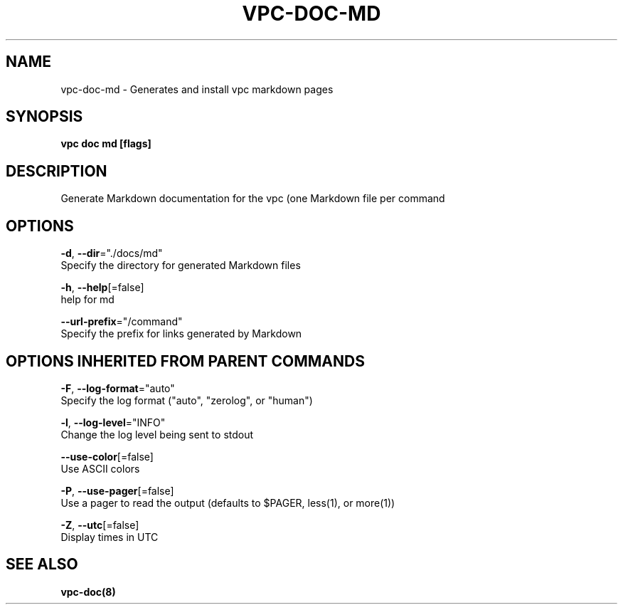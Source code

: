 .TH "VPC\-DOC\-MD" "8" "Feb 2018" "vpc 0.0.1" "vpc" 
.nh
.ad l


.SH NAME
.PP
vpc\-doc\-md \- Generates and install vpc markdown pages


.SH SYNOPSIS
.PP
\fBvpc doc md [flags]\fP


.SH DESCRIPTION
.PP
Generate Markdown documentation for the vpc (one
Markdown file per command


.SH OPTIONS
.PP
\fB\-d\fP, \fB\-\-dir\fP="./docs/md"
    Specify the directory for generated Markdown files

.PP
\fB\-h\fP, \fB\-\-help\fP[=false]
    help for md

.PP
\fB\-\-url\-prefix\fP="/command"
    Specify the prefix for links generated by Markdown


.SH OPTIONS INHERITED FROM PARENT COMMANDS
.PP
\fB\-F\fP, \fB\-\-log\-format\fP="auto"
    Specify the log format ("auto", "zerolog", or "human")

.PP
\fB\-l\fP, \fB\-\-log\-level\fP="INFO"
    Change the log level being sent to stdout

.PP
\fB\-\-use\-color\fP[=false]
    Use ASCII colors

.PP
\fB\-P\fP, \fB\-\-use\-pager\fP[=false]
    Use a pager to read the output (defaults to $PAGER, less(1), or more(1))

.PP
\fB\-Z\fP, \fB\-\-utc\fP[=false]
    Display times in UTC


.SH SEE ALSO
.PP
\fBvpc\-doc(8)\fP

